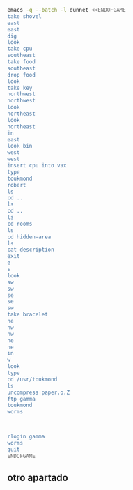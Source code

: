 
#+BEGIN_SRC dot :file ./dunnet.svg :exports results :cmd dot :cmdline -Tsvg
digraph{
  "shovel" -> "Dead end"
  "Dead end" -> "E/W Dirt road"
  "boulder" -> "E/W Dirt road"
  "E/W Dirt road" -> "Fork"
  "cpu" -> "Fork"
  "Fork" -> "SE/NW road"
  "food" -> "SE/NW road"
  "Fork" -> "NE/SW road"
}

#+END_SRC

#+RESULTS:
[[file:./dunnet.svg]]

#+BEGIN_SRC sh :results drawer
emacs -q --batch -l dunnet <<ENDOFGAME
take shovel
east
east
dig
look
take cpu
southeast
take food
southeast
drop food
look
take key
northwest
northwest
look
northeast
look
northeast
in
east
look bin
west
west
insert cpu into vax
type
toukmond
robert
ls
cd ..
ls
cd ..
ls
cd rooms
ls
cd hidden-area
ls
cat description
exit
e
s
look
sw
sw
se
se
sw
take bracelet
ne
nw
nw
ne
ne
in
w
look
type
cd /usr/toukmond
ls
uncompress paper.o.Z
ftp gamma
toukmond
worms



rlogin gamma
worms
quit
ENDOFGAME
#+END_SRC

#+RESULTS:
:results:

Dead end
You are at a dead end of a dirt road.  The road goes to the east.
In the distance you can see that it will eventually fork off.  The
trees here are very tall royal palms, and they are spaced equidistant
from each other.
There is a shovel here.
>Taken.  
>E/W Dirt road
You are on the continuation of a dirt road.  There are more trees on
both sides of you.  The road continues to the east and west.
There is a large boulder here.
>Fork
You are at a fork of two passages, one to the northeast, and one to the
southeast.  The ground here seems very soft. You can also go back west.
>I think you found something.
>Fork
You are at a fork of two passages, one to the northeast, and one to the
southeast.  The ground here seems very soft. You can also go back west.
There is a CPU card here.
>Taken.  
>SE/NW road
You are on a southeast/northwest road.
There is some food here.
>Taken.  
>Bear hangout
You are standing at the end of a road.  A passage leads back to the
northwest.
There is a ferocious bear here!
>Done.
The bear takes the food and runs away with it. He left something behind.
>Bear hangout
You are standing at the end of a road.  A passage leads back to the
northwest.
There is a shiny brass key here.
>Taken.  
>SE/NW road
>Fork
>Fork
You are at a fork of two passages, one to the northeast, and one to the
southeast.  The ground here seems very soft. You can also go back west.
>NE/SW road
You are on a northeast/southwest road.
>NE/SW road
You are on a northeast/southwest road.
>Building front
You are at the end of the road.  There is a building in front of you
to the northeast, and the road leads back to the southwest.
>Old Building hallway
You are in the hallway of an old building.  There are rooms to the east
and west, and doors leading out to the north and south.
>Mailroom
You are in a mailroom.  There are many bins where the mail is usually
kept.  The exit is to the west.
>All of the bins are empty.  Looking closely you can see that there
are names written at the bottom of each bin, but most of them are
faded away so that you cannot read them.  You can only make out three
names:
                   Jeffrey Collier
                   Robert Toukmond
                   Thomas Stock

>Old Building hallway
>Computer room
You are in a computer room.  It seems like most of the equipment has
been removed.  There is a VAX 11/780 in front of you, however, with
one of the cabinets wide open.  A sign on the front of the machine
says: This VAX is named ‘pokey’.  To type on the console, use the
‘type’ command.  The exit is to the east.
The panel lights are steady and motionless.
>As you put the CPU board in the computer, it immediately springs to life.
The lights start flashing, and the fans seem to startup.
>

UNIX System V, Release 2.2 (pokey)

login: password: 
Welcome to Unix

Please clean up your directories.  The filesystem is getting full.
Our tcp/ip link to gamma is a little flaky, but seems to work.
The current version of ftp can only send files from your home
directory, and deletes them after they are sent!  Be careful.

Note: Restricted bourne shell in use.

$ total 467
drwxr-xr-x  3 toukmond restricted      512 Jan 1 1970 .
drwxr-xr-x  3 root     staff          2048 Jan 1 1970 ..
-rwxr-xr-x  1 toukmond restricted    10423 Jan 1 1970 ls
-rwxr-xr-x  1 toukmond restricted    10423 Jan 1 1970 ftp
-rwxr-xr-x  1 toukmond restricted    10423 Jan 1 1970 echo
-rwxr-xr-x  1 toukmond restricted    10423 Jan 1 1970 exit
-rwxr-xr-x  1 toukmond restricted    10423 Jan 1 1970 cd
-rwxr-xr-x  1 toukmond restricted    10423 Jan 1 1970 pwd
-rwxr-xr-x  1 toukmond restricted    10423 Jan 1 1970 rlogin
-rwxr-xr-x  1 toukmond restricted    10423 Jan 1 1970 ssh
-rwxr-xr-x  1 toukmond restricted    10423 Jan 1 1970 uncompress
-rwxr-xr-x  1 toukmond restricted    10423 Jan 1 1970 cat
-rwxr-xr-x  1 toukmond restricted        0 Jan 1 1970 paper.o.Z
-rwxr-xr-x  1 toukmond restricted        0 Jan 1 1970 lamp.o
-rwxr-xr-x  1 toukmond restricted        0 Jan 1 1970 shovel.o
-rwxr-xr-x  1 toukmond restricted        0 Jan 1 1970 key.o
$ $ total 4
drwxr-xr-x  3 root     staff           512 Jan 1 1970 .
drwxr-xr-x  3 root     staff          2048 Jan 1 1970 ..
drwxr-xr-x  3 toukmond restricted      512 Jan 1 1970 toukmond
$ $ total 4
drwxr-xr-x  3 root     staff           512 Jan 1 1970 .
drwxr-xr-x  3 root     staff          2048 Jan 1 1970 ..
drwxr-xr-x  3 root     staff          2048 Jan 1 1970 usr
drwxr-xr-x  3 root     staff          2048 Jan 1 1970 rooms
$ $ total 16
drwxr-xr-x  3 root     staff           512 Jan 1 1970 .
drwxr-xr-x  3 root     staff          2048 Jan 1 1970 ..
drwxr-xr-x  3 root     staff           512 Jan 1 1970 computer-room
drwxr-xr-x  3 root     staff           512 Jan 1 1970 mailroom
drwxr-xr-x  3 root     staff           512 Jan 1 1970 old-building-hallway
drwxr-xr-x  3 root     staff           512 Jan 1 1970 building-front
drwxr-xr-x  3 root     staff           512 Jan 1 1970 ne-sw-road
drwxr-xr-x  3 root     staff           512 Jan 1 1970 bear-hangout
drwxr-xr-x  3 root     staff           512 Jan 1 1970 se-nw-road
drwxr-xr-x  3 root     staff           512 Jan 1 1970 fork
drwxr-xr-x  3 root     staff           512 Jan 1 1970 e-w-dirt-road
drwxr-xr-x  3 root     staff           512 Jan 1 1970 dead-end
drwxr-xr-x  3 root     staff           512 Jan 1 1970 hidden-area
$ $ total 4
drwxr-xr-x  3 root     staff           512 Jan 1 1970 .
drwxr-xr-x  3 root     staff          2048 Jan 1 1970 ..
-rwxr-xr-x  3 root     staff          2048 Jan 1 1970 description
-rwxr-xr-x  1 toukmond restricted        0 Jan 1 1970 bracelet.o
$ You are in a well-hidden area off to the side of a road.  Back to the
northeast through the brush you can see the bear hangout.
$ 
You step back from the console.

>Old Building hallway
>Building front
>Building front
You are at the end of the road.  There is a building in front of you
to the northeast, and the road leads back to the southwest.
>NE/SW road
>Fork
>SE/NW road
>Bear hangout
>Hidden area
There is an emerald bracelet here.
>Taken.  
>Bear hangout
>SE/NW road
>Fork
>NE/SW road
>Building front
>Old Building hallway
>Computer room
The panel lights are flashing in a seemingly organized pattern.
>Computer room
You are in a computer room.  It seems like most of the equipment has
been removed.  There is a VAX 11/780 in front of you, however, with
one of the cabinets wide open.  A sign on the front of the machine
says: This VAX is named ‘pokey’.  To type on the console, use the
‘type’ command.  The exit is to the east.
The panel lights are flashing in a seemingly organized pattern.
>$ $ total 467
drwxr-xr-x  3 toukmond restricted      512 Jan 1 1970 .
drwxr-xr-x  3 root     staff          2048 Jan 1 1970 ..
-rwxr-xr-x  1 toukmond restricted    10423 Jan 1 1970 ls
-rwxr-xr-x  1 toukmond restricted    10423 Jan 1 1970 ftp
-rwxr-xr-x  1 toukmond restricted    10423 Jan 1 1970 echo
-rwxr-xr-x  1 toukmond restricted    10423 Jan 1 1970 exit
-rwxr-xr-x  1 toukmond restricted    10423 Jan 1 1970 cd
-rwxr-xr-x  1 toukmond restricted    10423 Jan 1 1970 pwd
-rwxr-xr-x  1 toukmond restricted    10423 Jan 1 1970 rlogin
-rwxr-xr-x  1 toukmond restricted    10423 Jan 1 1970 ssh
-rwxr-xr-x  1 toukmond restricted    10423 Jan 1 1970 uncompress
-rwxr-xr-x  1 toukmond restricted    10423 Jan 1 1970 cat
-rwxr-xr-x  1 toukmond restricted        0 Jan 1 1970 paper.o.Z
-rwxr-xr-x  1 toukmond restricted        0 Jan 1 1970 lamp.o
-rwxr-xr-x  1 toukmond restricted        0 Jan 1 1970 shovel.o
-rwxr-xr-x  1 toukmond restricted        0 Jan 1 1970 key.o
-rwxr-xr-x  1 toukmond restricted        0 Jan 1 1970 bracelet.o
$ $ Connected to gamma. FTP ver 0.9 00:00:00 01/01/70
Username: toukmond ftp access not allowed.
$ worms: not found.
$ $ $ $ Password: 
You begin to feel strange for a moment, and you lose your items.
You step back from the console.

Receiving room
You are in a round, stone room with a door to the east.  There
is a sign on the wall that reads: ‘receiving room’.
>
You have scored 0 out of a possible 90 points.
:end:

** otro apartado
